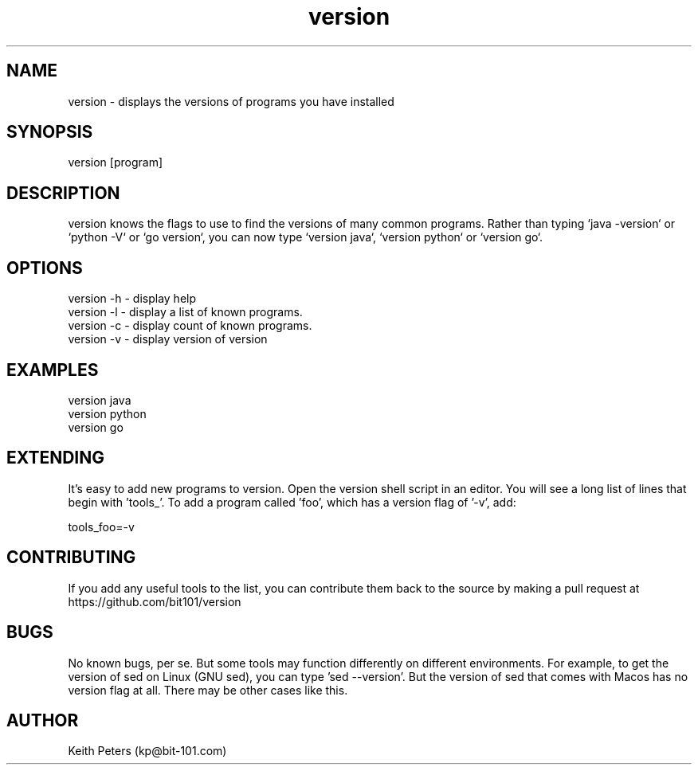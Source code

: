 .\" Manpage for version.
.\" Contact kp@bit-101.com to correct errors or typos.
.TH version 1 "14 Sep 2020" "0.3.3" "version man page"
.SH NAME
version \- displays the versions of programs you have installed
.SH SYNOPSIS
version [program]
.SH DESCRIPTION
version knows the flags to use to find the versions of many common programs. Rather than typing `java -version` or `python -V` or `go version`, you can now type `version java`, `version python` or `version go`.
.SH OPTIONS
.PP
.nf
version -h \- display help
version -l \- display a list of known programs.
version -c \- display count of known programs.
version -v \- display version of version
.RE
.SH EXAMPLES
.PP
.nf
version java
version python
version go
.RE
.SH EXTENDING
.PP
It's easy to add new programs to version. Open the version shell script in an editor. You will see a long list of lines that begin with 'tools_'. To add a program called 'foo', which has a version flag of '-v', add:
.PP
.nf
tools_foo=-v
.RE
.SH CONTRIBUTING
If you add any useful tools to the list, you can contribute them back to the source by making a pull request at https://github.com/bit101/version
.SH BUGS
No known bugs, per se. But some tools may function differently on different environments. For example, to get the version of sed on Linux (GNU sed), you can type 'sed --version'. But the version of sed that comes with Macos has no version flag at all. There may be other cases like this.
.SH AUTHOR
Keith Peters (kp@bit-101.com)
